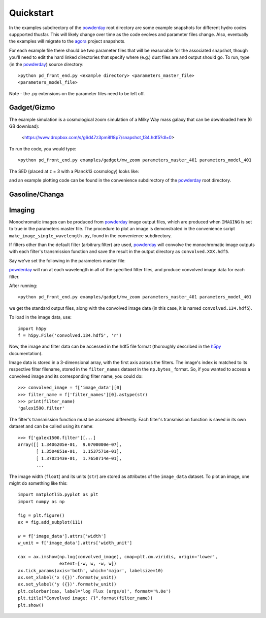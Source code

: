 Quickstart
**********

In the examples subdirectory of the `powderday
<https://bitbucket.org/desika/powderday>`_ root directory are some
example snapshots for different hydro codes suppported thusfar.  This
will likely change over time as the code evolves and parameter files
change.  Also, eventually the examples will migrate to the `agora
<https://sites.google.com/site/santacruzcomparisonproject/>`_ project
snapshots.

For each example file there should be two parameter files that will be
reasonable for the associated snapshot, though you'll need to edit the
hard linked directories that specify where (e.g.) dust files are and
output should go.  To run, type (in the `powderday
<https://bitbucket.org/desika/powderday>`_) source directory::

  >python pd_front_end.py <example directory> <parameters_master_file>
  <parameters_model_file>

Note - the .py extensions on the parameter files need to be left off.



Gadget/Gizmo
============
The example simulation is a cosmological zoom simulation of a Milky Way mass galaxy that can be downloaded here (6 GB download):

 <https://www.dropbox.com/s/g6d47z3pm8l18p7/snapshot_134.hdf5?dl=0>

To run the code, you would type::

  >python pd_front_end.py examples/gadget/mw_zoom parameters_master_401 parameters_model_401

The SED (placed at z = 3 with a Planck13 cosmology) looks like:

.. image:: images/gadget_sed.png
   :align: center

and an example plotting code can be found in the convenience
subdirectory of the `powderday
<https://bitbucket.org/desika/powderday>`_ root directory.

Gasoline/Changa
============


Imaging
=======
Monochromatic images can be produced from `powderday
<https://bitbucket.org/desika/powderday>`_ image output files, which are 
produced when ``IMAGING`` is set to true in the parameters master file.
The procedure to plot an image is demonstrated in the convenience script 
``make_image_single_wavelength.py``, found in the convenience subdirectory.

If filters other than the default filter (arbitrary.filter) are used,
`powderday <https://bitbucket.org/desika/powderday>`_ will convolve the
monochromatic image outputs with each filter's transmission function and save
the result in the output directory as ``convolved.XXX.hdf5``.

Say we've set the following in the parameters master file:

.. codeblock:: python

    IMAGING = True
    filterdir = '/home/cmcclellan1010/pd_cm/filters/'
    filterfiles = [
        'arbitrary.filter',
        'galex1500.filter',
    ]

`powderday <https://bitbucket.org/desika/powderday>`_ will run at each 
wavelength in all of the specified filter files, and produce convolved image
data for each filter.

After running::

    >python pd_front_end.py examples/gadget/mw_zoom parameters_master_401 parameters_model_401

we get the standard output files, along with the convolved image data (in this
case, it is named ``convolved.134.hdf5``).

To load in the image data, use::

    import h5py
    f = h5py.File('convolved.134.hdf5', 'r')

Now, the image and filter data can be accessed in the hdf5 file format
(thoroughly described in the `h5py <http://docs.h5py.org/en/stable/quick.html>`_ documentation).

Image data is stored in a 3-dimensional array, with the first axis across the
filters. The image's index is matched to its respective filter filename, stored
in the ``filter_names`` dataset in the ``np.bytes_`` format. So, if you wanted 
to access a convolved image and its corresponding filter name, you could do::

    >>> convolved_image = f['image_data'][0]
    >>> filter_name = f['filter_names'][0].astype(str)
    >>> print(filter_name)
    'galex1500.filter'

The filter's transmission function must be accessed differently. Each filter's 
transmission function is saved in its own dataset and can be called using its
name::

    >>> f['galex1500.filter'][...]
    array([[ 1.3406205e-01,  9.0700000e-07],
           [ 1.3504851e-01,  1.1537571e-01],
           [ 1.3702143e-01,  1.7650714e-01],
           ...

The image width (``float``) and its units (``str``) are stored as attributes of
the ``image_data`` dataset. To plot an image, one might do something like 
this::

    import matplotlib.pyplot as plt
    import numpy as np

    fig = plt.figure()
    ax = fig.add_subplot(111)

    w = f['image_data'].attrs['width']
    w_unit = f['image_data'].attrs['width_unit']

    cax = ax.imshow(np.log(convolved_image), cmap=plt.cm.viridis, origin='lower',
                    extent=[-w, w, -w, w])
    ax.tick_params(axis='both', which='major', labelsize=10)
    ax.set_xlabel('x ({})'.format(w_unit))
    ax.set_ylabel('y ({})'.format(w_unit))
    plt.colorbar(cax, label='log Flux (ergs/s)', format='%.0e')
    plt.title("Convolved image: {}".format(filter_name))
    plt.show()

.. image:: images/galex1500_sample.png
    :align: center
